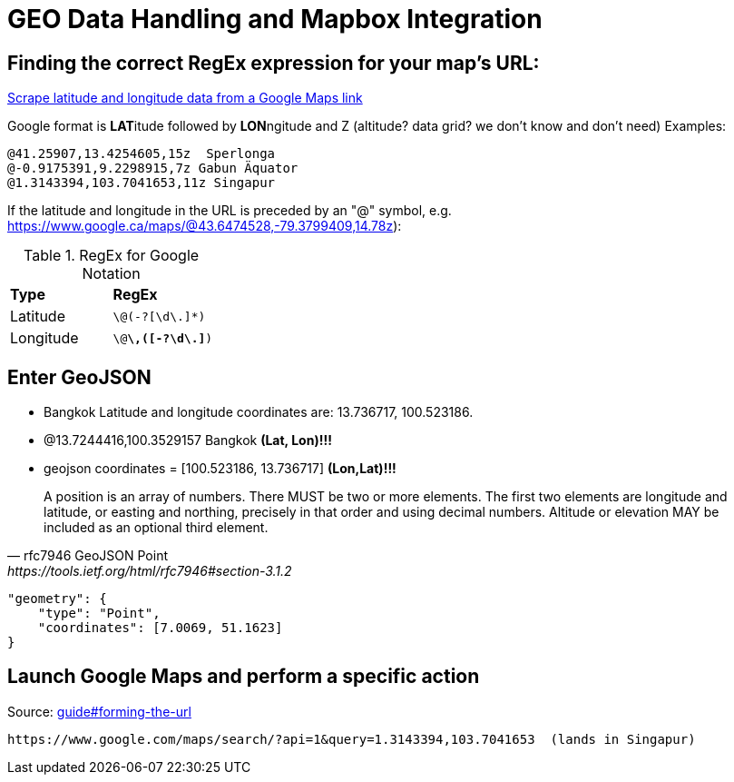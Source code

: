 = GEO Data Handling and Mapbox Integration

== Finding the correct RegEx expression for your map's URL:
https://help.parsehub.com/hc/en-us/articles/226061627-Scrape-latitude-and-longitude-data-from-a-Google-Maps-link[Scrape latitude and longitude data from a Google Maps link]

Google format is **LAT**itude followed by **LON**ngitude and Z (altitude? data grid? we don't know and don't need)
Examples:
```
@41.25907,13.4254605,15z  Sperlonga
@-0.9175391,9.2298915,7z Gabun Äquator
@1.3143394,103.7041653,11z Singapur
```

If the latitude and longitude in the URL is preceded by an "@" symbol, e.g. https://www.google.ca/maps/@43.6474528,-79.3799409,14.78z):

.RegEx for Google Notation
|===
|**Type** |**RegEx**
|Latitude
|`\@(-?[\d\.]*)`
|Longitude
|`\@[-?\d\.]*\,([-?\d\.]*)`
|===

== Enter GeoJSON
* Bangkok Latitude and longitude coordinates are: 13.736717, 100.523186.
* @13.7244416,100.3529157 Bangkok **(Lat, Lon)!!!**
* geojson coordinates = [100.523186, 13.736717]  **(Lon,Lat)!!!**

[quote,rfc7946 GeoJSON Point, https://tools.ietf.org/html/rfc7946#section-3.1.2,]
A position is an array of numbers.  There MUST be two or more
elements.  The first two elements are longitude and latitude, or
easting and northing, precisely in that order and using decimal
numbers.  Altitude or elevation MAY be included as an optional third
element.

[source,json]
----
"geometry": {
    "type": "Point",
    "coordinates": [7.0069, 51.1623]
}
----

== Launch Google Maps and perform a specific action
Source: https://developers.google.com/maps/documentation/urls/guide#forming-the-url[guide#forming-the-url]

```
https://www.google.com/maps/search/?api=1&query=1.3143394,103.7041653  (lands in Singapur)
```
